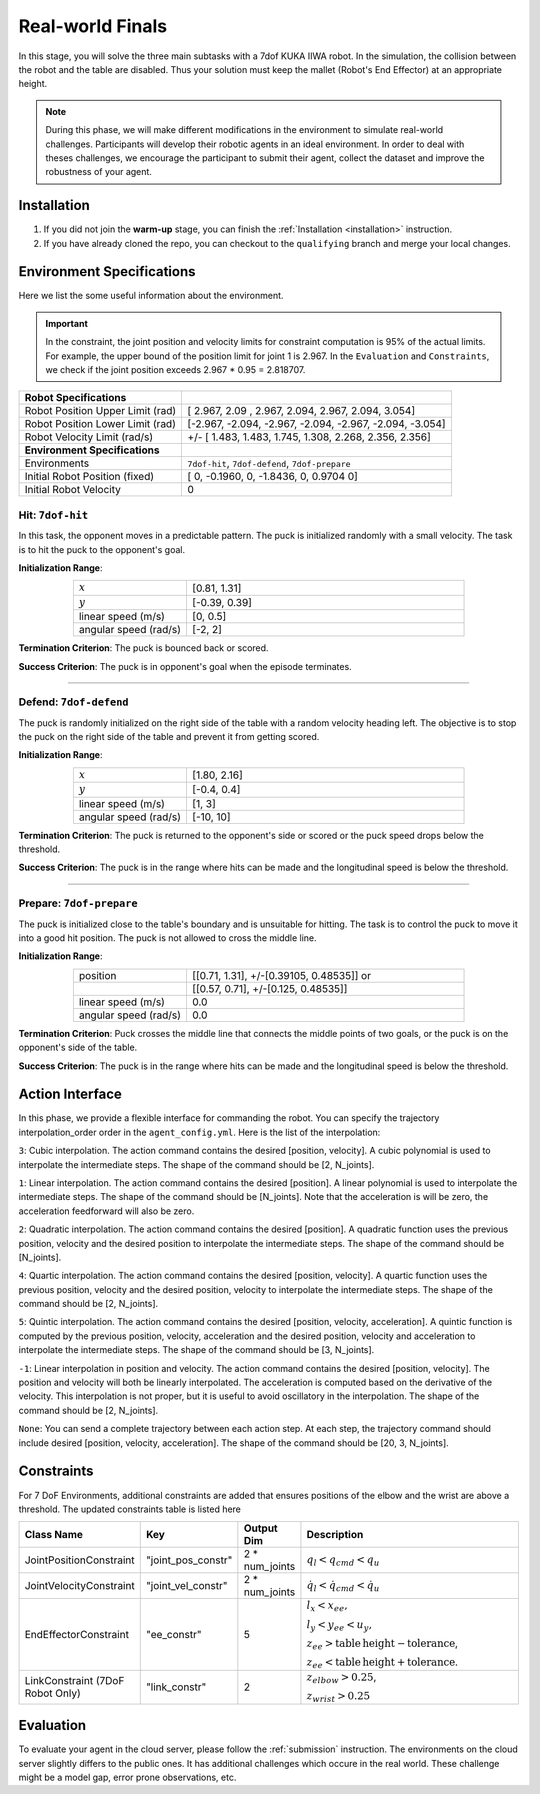 .. _real_world_finals:

Real-world Finals
==========

In this stage, you will solve the three main subtasks with a 7dof KUKA IIWA robot. In the simulation, the collision
between the robot and the table are disabled. Thus your solution must keep the mallet (Robot's End Effector)
at an appropriate height.

.. note::
   During this phase, we will make different modifications in the environment to simulate real-world challenges.
   Participants will develop their robotic agents in an ideal environment. In order to deal with theses challenges,
   we encourage the participant to submit their agent, collect the dataset and improve the robustness of your agent.

Installation
------------
1. If you did not join the **warm-up** stage, you can finish the :ref:`Installation <installation>` instruction.

2. If you have already cloned the repo, you can checkout to the ``qualifying`` branch and merge your local changes.

Environment Specifications
--------------------------
Here we list the some useful information about the environment.

.. important::
    In the constraint, the joint position and velocity limits for constraint computation
    is 95% of the actual limits. For example, the upper bound of the position limit for
    joint 1 is 2.967. In the ``Evaluation`` and ``Constraints``, we check if the joint
    position exceeds 2.967 * 0.95 = 2.818707.


+-----------------------------------------+---------------------------------------------------------------------+
| **Robot Specifications**                |                                                                     |
+-----------------------------------------+---------------------------------------------------------------------+
| Robot Position Upper Limit (rad)        | [ 2.967,  2.09 ,  2.967,  2.094,  2.967,  2.094, 3.054]             |
+-----------------------------------------+---------------------------------------------------------------------+
| Robot Position Lower Limit (rad)        | [-2.967, -2.094, -2.967, -2.094, -2.967, -2.094, -3.054]            |
+-----------------------------------------+---------------------------------------------------------------------+
| Robot Velocity Limit (rad/s)            | +/- [ 1.483,  1.483,  1.745,  1.308,  2.268, 2.356,  2.356]         |
+-----------------------------------------+---------------------------------------------------------------------+
| **Environment Specifications**          |                                                                     |
+-----------------------------------------+---------------------------------------------------------------------+
| Environments                            | ``7dof-hit``, ``7dof-defend``, ``7dof-prepare``                     |
+-----------------------------------------+---------------------------------------------------------------------+
| Initial Robot Position (fixed)          | [ 0, -0.1960, 0, -1.8436, 0, 0.9704  0]                             |
+-----------------------------------------+---------------------------------------------------------------------+
| Initial Robot Velocity                  | 0                                                                   |
+-----------------------------------------+---------------------------------------------------------------------+


**Hit**: ``7dof-hit``
~~~~~~~~~~~~~~~~~~~~~

In this task, the opponent moves in a predictable pattern. The puck is initialized randomly
with a small velocity. The task is to hit the puck to the opponent's goal.

.. image:: ../assets/7dof-hit.gif
  :width: 400

**Initialization Range**:

.. list-table::
   :widths: 20 49
   :header-rows: 0
   :align: center

   * - :math:`x`
     - [0.81, 1.31]
   * - :math:`y`
     - [-0.39, 0.39]
   * - linear speed (m/s)
     - [0, 0.5]
   * - angular speed (rad/s)
     - [-2, 2]

**Termination Criterion**: The puck is bounced back or scored.

**Success Criterion**: The puck is in opponent's goal when the episode terminates.

----

**Defend**: ``7dof-defend``
~~~~~~~~~~~~~~~~~~~~~~~~~~~

The puck is randomly initialized on the right side of the table with a random velocity heading left.
The objective is to stop the puck on the right side of the table and prevent it from getting scored.

.. image:: ../assets/7dof-defend.gif
  :width: 400

**Initialization Range**:

.. list-table::
   :widths: 20 49
   :header-rows: 0
   :align: center

   * - :math:`x`
     - [1.80, 2.16]
   * - :math:`y`
     - [-0.4, 0.4]
   * - linear speed (m/s)
     - [1, 3]
   * - angular speed (rad/s)
     - [-10, 10]

**Termination Criterion**: The puck is returned to the opponent's side or scored or
the puck speed drops below the threshold.

**Success Criterion**: The puck is in the range where hits can be made and the longitudinal speed is below the threshold.


----

**Prepare**: ``7dof-prepare``
~~~~~~~~~~~~~~~~~~~~~~~~~~~~~

The puck is initialized close to the table's boundary and is unsuitable for hitting. The task is to control
the puck to move it into a good hit position. The puck is not allowed to cross the middle line.

.. image:: ../assets/7dof-prepare.gif
  :width: 400

**Initialization Range**:

.. list-table::
   :widths: 20 49
   :header-rows: 0
   :align: center

   * - position
     - [[0.71, 1.31], +/-[0.39105, 0.48535]] or
   * -
     - [[0.57, 0.71], +/-[0.125, 0.48535]]
   * - linear speed (m/s)
     - 0.0
   * - angular speed (rad/s)
     - 0.0

**Termination Criterion**: Puck crosses the middle line that connects the middle points of two goals,
or the puck is on the opponent's side of the table.

**Success Criterion**: The puck is in the range where hits can be made and the longitudinal speed is
below the threshold.

Action Interface
----------------
In this phase, we provide a flexible interface for commanding the robot. You can specify the trajectory
interpolation_order order in the ``agent_config.yml``. Here is the list of the interpolation:

``3``: Cubic interpolation. The action command contains the desired [position, velocity]. A cubic polynomial is
used to interpolate the intermediate steps. The shape of the command should be [2, N_joints].

``1``: Linear interpolation. The action command contains the desired [position]. A linear polynomial is
used to interpolate the intermediate steps. The shape of the command should be [N_joints]. Note that the acceleration
is will be zero, the acceleration feedforward will also be zero.

``2``: Quadratic interpolation. The action command contains the desired [position]. A quadratic function uses the
previous position, velocity and the desired position to interpolate the intermediate steps. The shape of the command
should be [N_joints].

``4``: Quartic interpolation. The action command contains the desired [position, velocity]. A quartic function uses the
previous position, velocity and the desired position, velocity to interpolate the intermediate steps. The shape of
the command should be [2, N_joints].

``5``: Quintic interpolation. The action command contains the desired [position, velocity, acceleration]. A quintic
function is computed by the previous position, velocity, acceleration and the desired position, velocity and acceleration
to interpolate the intermediate steps. The shape of the command should be [3, N_joints].

``-1``: Linear interpolation in position and velocity. The action command contains the desired [position, velocity].
The position and velocity will both be linearly interpolated. The acceleration is computed based on the derivative of
the velocity. This interpolation is not proper, but it is useful to avoid oscillatory in the interpolation. The shape
of the command should be [2, N_joints].

``None``: You can send a complete trajectory between each action step. At each step, the trajectory command
should include desired [position, velocity, acceleration]. The shape of the command should be [20, 3, N_joints].


Constraints
-----------

For 7 DoF Environments, additional constraints are added that ensures positions of the elbow and the wrist are
above a threshold. The updated constraints table is listed here

.. list-table::
   :widths: 20 10 10 50
   :header-rows: 1

   * - Class Name
     - Key
     - Output Dim
     - Description
   * - JointPositionConstraint
     - "joint_pos_constr"
     - 2 * num_joints
     - :math:`q_l < q_{cmd} < q_u`
   * - JointVelocityConstraint
     - "joint_vel_constr"
     - 2 * num_joints
     - :math:`\dot{q}_l < \dot{q}_{cmd} < \dot{q}_u`
   * - EndEffectorConstraint
     - "ee_constr"
     - 5
     - :math:`l_x < x_{ee},`

       :math:`l_y < y_{ee} < u_y,`

       :math:`z_{ee} > \mathrm{table\,height - tolerance}`,

       :math:`z_{ee} < \mathrm{table\, height + tolerance}`.
   * - LinkConstraint (7DoF Robot Only)
     - "link_constr"
     - 2
     - :math:`z_{elbow} > 0.25`,

       :math:`z_{wrist} > 0.25`

Evaluation
----------

To evaluate your agent in the cloud server, please follow the :ref:`submission` instruction.
The environments on the cloud server slightly differs to the public ones. It has additional challenges
which occure in the real world. These challenge might be a model gap, error prone observations, etc.  
